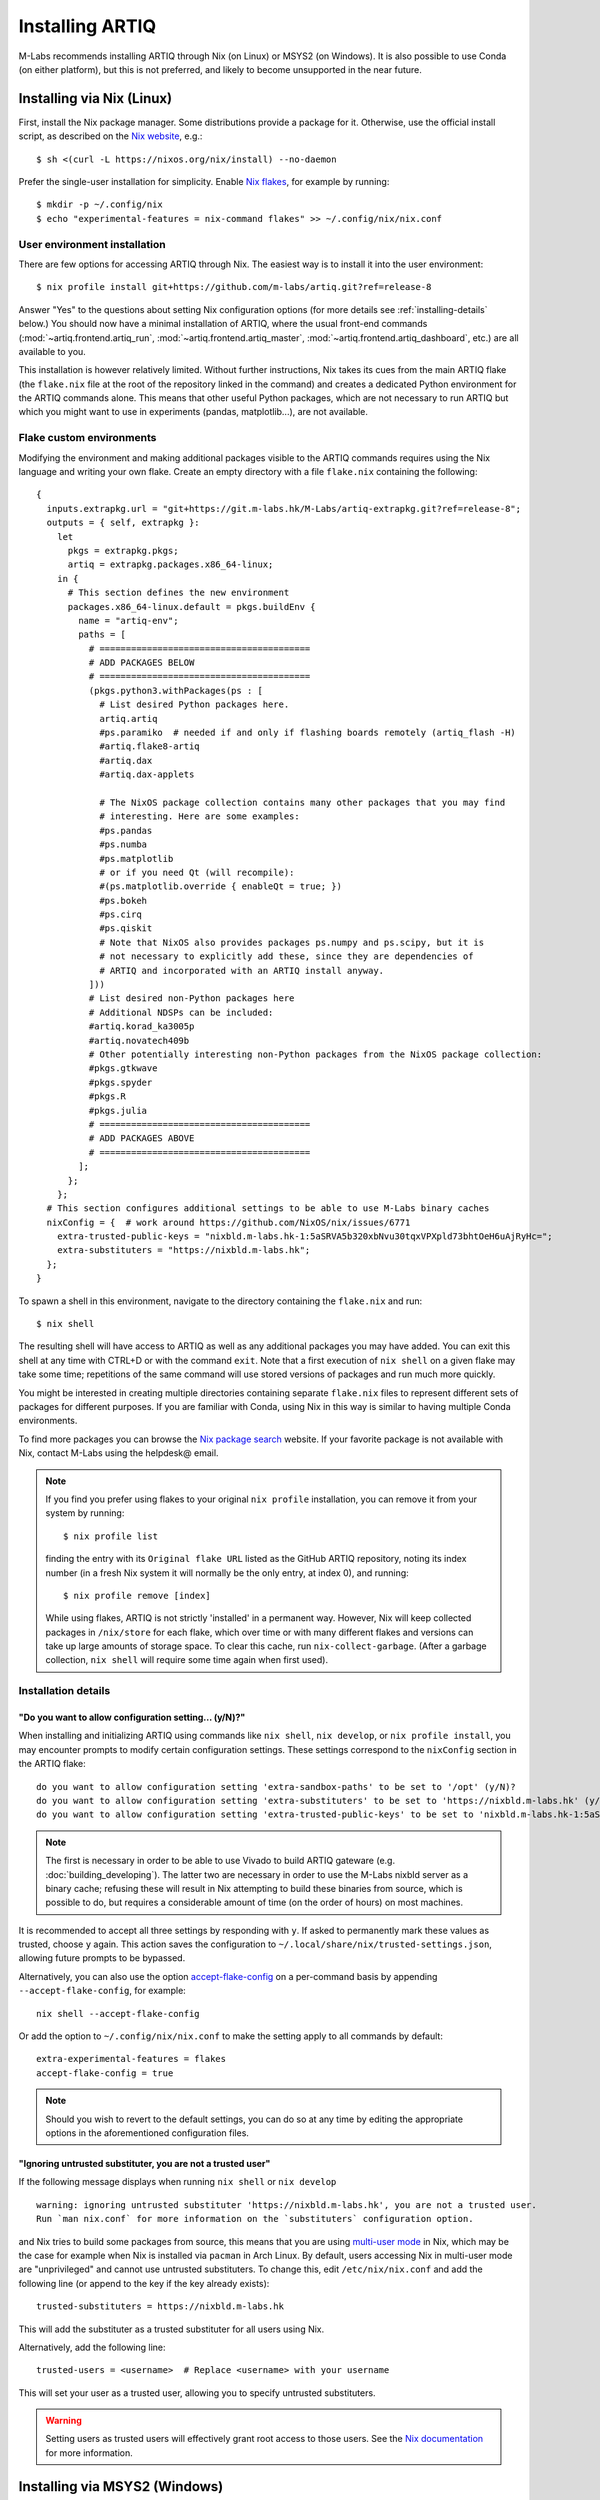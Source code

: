Installing ARTIQ
================

M-Labs recommends installing ARTIQ through Nix (on Linux) or MSYS2 (on Windows). It is also possible to use Conda (on either platform), but this is not preferred, and likely to become unsupported in the near future.

Installing via Nix (Linux)
--------------------------

First, install the Nix package manager. Some distributions provide a package for it. Otherwise, use the official install script, as described on the `Nix website <https://nixos.org/download/>`_, e.g.: ::

  $ sh <(curl -L https://nixos.org/nix/install) --no-daemon

Prefer the single-user installation for simplicity. Enable `Nix flakes <https://nixos.wiki/wiki/flakes>`_, for example by running: ::

  $ mkdir -p ~/.config/nix
  $ echo "experimental-features = nix-command flakes" >> ~/.config/nix/nix.conf

User environment installation
^^^^^^^^^^^^^^^^^^^^^^^^^^^^^

There are few options for accessing ARTIQ through Nix. The easiest way is to install it into the user environment: ::

  $ nix profile install git+https://github.com/m-labs/artiq.git?ref=release-8

Answer "Yes" to the questions about setting Nix configuration options (for more details see :ref:`installing-details` below.) You should now have a minimal installation of ARTIQ, where the usual front-end commands (:mod:`~artiq.frontend.artiq_run`, :mod:`~artiq.frontend.artiq_master`, :mod:`~artiq.frontend.artiq_dashboard`, etc.) are all available to you.

This installation is however relatively limited. Without further instructions, Nix takes its cues from the main ARTIQ flake (the ``flake.nix`` file at the root of the repository linked in the command) and creates a dedicated Python environment for the ARTIQ commands alone. This means that other useful Python packages, which are not necessary to run ARTIQ but which you might want to use in experiments (pandas, matplotlib...), are not available.

Flake custom environments
^^^^^^^^^^^^^^^^^^^^^^^^^

Modifying the environment and making additional packages visible to the ARTIQ commands requires using the Nix language and writing your own flake. Create an empty directory with a file ``flake.nix`` containing the following: ::

  {
    inputs.extrapkg.url = "git+https://git.m-labs.hk/M-Labs/artiq-extrapkg.git?ref=release-8";
    outputs = { self, extrapkg }:
      let
        pkgs = extrapkg.pkgs;
        artiq = extrapkg.packages.x86_64-linux;
      in {
        # This section defines the new environment
        packages.x86_64-linux.default = pkgs.buildEnv {
          name = "artiq-env";
          paths = [
            # ========================================
            # ADD PACKAGES BELOW
            # ========================================
            (pkgs.python3.withPackages(ps : [
              # List desired Python packages here.
              artiq.artiq
              #ps.paramiko  # needed if and only if flashing boards remotely (artiq_flash -H)
              #artiq.flake8-artiq
              #artiq.dax
              #artiq.dax-applets

              # The NixOS package collection contains many other packages that you may find
              # interesting. Here are some examples:
              #ps.pandas
              #ps.numba
              #ps.matplotlib
              # or if you need Qt (will recompile):
              #(ps.matplotlib.override { enableQt = true; })
              #ps.bokeh
              #ps.cirq
              #ps.qiskit
              # Note that NixOS also provides packages ps.numpy and ps.scipy, but it is
              # not necessary to explicitly add these, since they are dependencies of
              # ARTIQ and incorporated with an ARTIQ install anyway.
            ]))
            # List desired non-Python packages here
            # Additional NDSPs can be included:
            #artiq.korad_ka3005p
            #artiq.novatech409b
            # Other potentially interesting non-Python packages from the NixOS package collection:
            #pkgs.gtkwave
            #pkgs.spyder
            #pkgs.R
            #pkgs.julia
            # ========================================
            # ADD PACKAGES ABOVE
            # ========================================
          ];
        };
      };
    # This section configures additional settings to be able to use M-Labs binary caches
    nixConfig = {  # work around https://github.com/NixOS/nix/issues/6771
      extra-trusted-public-keys = "nixbld.m-labs.hk-1:5aSRVA5b320xbNvu30tqxVPXpld73bhtOeH6uAjRyHc=";
      extra-substituters = "https://nixbld.m-labs.hk";
    };
  }

To spawn a shell in this environment, navigate to the directory containing the ``flake.nix`` and run: ::

  $ nix shell

The resulting shell will have access to ARTIQ as well as any additional packages you may have added. You can exit this shell at any time with CTRL+D or with the command ``exit``. Note that a first execution of ``nix shell`` on a given flake may take some time; repetitions of the same command will use stored versions of packages and run much more quickly.

You might be interested in creating multiple directories containing separate ``flake.nix`` files to represent different sets of packages for different purposes. If you are familiar with Conda, using Nix in this way is similar to having multiple Conda environments.

To find more packages you can browse the `Nix package search <https://search.nixos.org/packages>`_ website. If your favorite package is not available with Nix, contact M-Labs using the helpdesk@ email.

.. note::

  If you find you prefer using flakes to your original ``nix profile`` installation, you can remove it from your system by running: ::

    $ nix profile list

  finding the entry with its ``Original flake URL`` listed as the GitHub ARTIQ repository, noting its index number (in a fresh Nix system it will normally be the only entry, at index 0), and running: ::

    $ nix profile remove [index]

  While using flakes, ARTIQ is not strictly 'installed' in a permanent way. However, Nix will keep collected packages in ``/nix/store`` for each flake, which over time or with many different flakes and versions can take up large amounts of storage space. To clear this cache, run ``nix-collect-garbage``. (After a garbage collection, ``nix shell`` will require some time again when first used).

.. _installing-details:

Installation details
^^^^^^^^^^^^^^^^^^^^

"Do you want to allow configuration setting... (y/N)?"
""""""""""""""""""""""""""""""""""""""""""""""""""""""

When installing and initializing ARTIQ using commands like ``nix shell``, ``nix develop``, or ``nix profile install``, you may encounter prompts to modify certain configuration settings. These settings correspond to the ``nixConfig`` section in the ARTIQ flake: ::

  do you want to allow configuration setting 'extra-sandbox-paths' to be set to '/opt' (y/N)?
  do you want to allow configuration setting 'extra-substituters' to be set to 'https://nixbld.m-labs.hk' (y/N)?
  do you want to allow configuration setting 'extra-trusted-public-keys' to be set to 'nixbld.m-labs.hk-1:5aSRVA5b320xbNvu30tqxVPXpld73bhtOeH6uAjRyHc=' (y/N)?

.. note::
  The first is necessary in order to be able to use Vivado to build ARTIQ gateware (e.g. :doc:`building_developing`). The latter two are necessary in order to use the M-Labs nixbld server as a binary cache; refusing these will result in Nix attempting to build these binaries from source, which is possible to do, but requires a considerable amount of time (on the order of hours) on most machines.

It is recommended to accept all three settings by responding with ``y``. If asked to permanently mark these values as trusted, choose ``y`` again. This action saves the configuration to ``~/.local/share/nix/trusted-settings.json``, allowing future prompts to be bypassed.

Alternatively, you can also use the option `accept-flake-config <https://nix.dev/manual/nix/stable/command-ref/conf-file#conf-accept-flake-config>`_ on a per-command basis by appending ``--accept-flake-config``, for example: ::

  nix shell --accept-flake-config

Or add the option to ``~/.config/nix/nix.conf`` to make the setting apply to all commands by default: ::

  extra-experimental-features = flakes
  accept-flake-config = true

.. note::

  Should you wish to revert to the default settings, you can do so at any time by editing the appropriate options in the aforementioned configuration files.

"Ignoring untrusted substituter, you are not a trusted user"
""""""""""""""""""""""""""""""""""""""""""""""""""""""""""""

If the following message displays when running ``nix shell`` or ``nix develop`` ::

  warning: ignoring untrusted substituter 'https://nixbld.m-labs.hk', you are not a trusted user.
  Run `man nix.conf` for more information on the `substituters` configuration option.

and Nix tries to build some packages from source, this means that you are using `multi-user mode <https://nix.dev/manual/nix/stable/installation/multi-user>`_ in Nix, which may be the case for example when Nix is installed via ``pacman`` in Arch Linux. By default, users accessing Nix in multi-user mode are "unprivileged" and cannot use untrusted substituters. To change this, edit ``/etc/nix/nix.conf`` and add the following line (or append to the key if the key already exists): ::

  trusted-substituters = https://nixbld.m-labs.hk

This will add the substituter as a trusted substituter for all users using Nix.

Alternatively, add the following line: ::

  trusted-users = <username>  # Replace <username> with your username

This will set your user as a trusted user, allowing you to specify untrusted substituters.

.. warning::

  Setting users as trusted users will effectively grant root access to those users. See the `Nix documentation <https://nixos.org/manual/nix/stable/command-ref/conf-file#conf-trusted-users>`_ for more information.

Installing via MSYS2 (Windows)
------------------------------

We recommend using our `offline installer <https://nixbld.m-labs.hk/job/artiq/extra/msys2-offline-installer/latest>`_, which contains all the necessary packages and requires no additional configuration. After installation, simply launch ``MSYS2 with ARTIQ`` from the Windows Start menu.

Alternatively, you may install `MSYS2 <https://msys2.org>`_, then edit ``C:\MINGW64\etc\pacman.conf`` and add at the end: ::

    [artiq]
    SigLevel = Optional TrustAll
    Server = https://msys2.m-labs.hk/artiq

Launch ``MSYS2 CLANG64`` from the Windows Start menu to open the MSYS2 shell, and enter the following commands: ::

  $  pacman -Syy
  $  pacman -S mingw-w64-clang-x86_64-artiq

As above in the Nix section, you may find yourself wanting to add other useful packages (pandas, matplotlib, etc.). MSYS2 uses a port of ArchLinux's ``pacman`` to manage (add, remove, and update) packages. To add a specific package, you can simply use a command of the form: ::

  $ pacman -S <package name>

For more see the `MSYS2 documentation <https://www.msys2.org/docs/package-management/>`_ on package management. If your favorite package is not available with MSYS2, contact M-Labs using the helpdesk@ email.

Installing via Conda [DEPRECATED]
---------------------------------

.. warning::
  Installing ARTIQ via Conda is not recommended. Instead, Linux users should install it via Nix and Windows users should install it via MSYS2. Conda support may be removed in future ARTIQ releases and M-Labs can only provide very limited technical support for Conda.

First, install `Anaconda <https://www.anaconda.com/download>`_ or the more minimalistic `Miniconda <https://conda.io/en/latest/miniconda.html>`_. After installing either Anaconda or Miniconda, open a new terminal and verify that the following command works::

    $ conda

Executing just ``conda`` should print the help of the ``conda`` command. If your shell cannot find the ``conda`` command, make sure that the Conda binaries are in your ``$PATH``. If ``$ echo $PATH`` does not show the Conda directories, add them: execute e.g. ``$ export PATH=$HOME/miniconda3/bin:$PATH`` if you installed Conda into ``~/miniconda3``.

Controllers for third-party devices (e.g. Thorlabs TCube, Lab Brick Digital Attenuator, etc.) that are not shipped with ARTIQ can also be installed with this script. Browse `Hydra <https://nixbld.m-labs.hk/project/artiq>`_ or see the list of NDSPs in this manual to find the names of the corresponding packages, and list them at the beginning of the script.

Set up the Conda channel and install ARTIQ into a new Conda environment: ::

    $ conda config --prepend channels https://conda.m-labs.hk/artiq
    $ conda config --append channels conda-forge
    $ conda create -n artiq artiq

.. note::
  On Windows, if the last command that creates and installs the ARTIQ environment fails with an error similar to "seeking backwards is not allowed", try re-running the command with admin rights.

.. note::
  For commercial use you might need a license for Anaconda/Miniconda or for using the Anaconda package channel. `Miniforge <https://github.com/conda-forge/miniforge>`_ might be an alternative in a commercial environment as it does not include the Anaconda package channel by default. If you want to use Anaconda/Miniconda/Miniforge in a commercial environment, please check the license and the latest terms of service.

After the installation, activate the newly created environment by name. ::

    $ conda activate artiq

This activation has to be performed in every new shell you open to make the ARTIQ tools from that environment available.

.. _installing-upgrading:

Upgrading ARTIQ
---------------

.. note::
    When you upgrade ARTIQ, as well as updating the software on your host machine, it may also be necessary to reflash the gateware and firmware of your core device to keep them compatible. New numbered release versions in particular incorporate breaking changes and are not generally compatible. See :doc:`flashing` for instructions.

Upgrading with Nix
^^^^^^^^^^^^^^^^^^

Run ``$ nix profile upgrade`` if you installed ARTIQ into your user profile. If you use a ``flake.nix`` shell environment, make a back-up copy of the ``flake.lock`` file to enable rollback, then run ``$ nix flake update`` and re-enter the environment with ``$ nix shell``. If you use multiple flakes, each has its own ``flake.lock`` and can be updated or rolled back separately.

To rollback to the previous version, respectively use ``$ nix profile rollback`` or restore the backed-up versions of the ``flake.lock`` files.

Upgrading with MSYS2
^^^^^^^^^^^^^^^^^^^^

Run ``pacman -Syu`` to update all MSYS2 packages, including ARTIQ. If you get a message telling you that the shell session must be restarted after a partial update, open the shell again after the partial update and repeat the command. See the `MSYS2 <https://www.msys2.org/docs/updating/>`__ and `Pacman <https://wiki.archlinux.org/title/Pacman>`_ manuals for more information, including how to update individual packages if required.

Upgrading with Conda
^^^^^^^^^^^^^^^^^^^^

When upgrading ARTIQ or when testing different versions it is recommended that new Conda environments are created instead of upgrading the packages in existing environments. As a rule, keep previous environments around unless you are certain that they are no longer needed and the new environment is working correctly.

To install the latest version, simply select a different environment name and run the installation commands again.

Switching between Conda environments using commands such as ``$ conda deactivate artiq-7`` and ``$ conda activate artiq-8`` is the recommended way to roll back to previous versions of ARTIQ.

You can list the environments you have created using::

    $ conda env list

